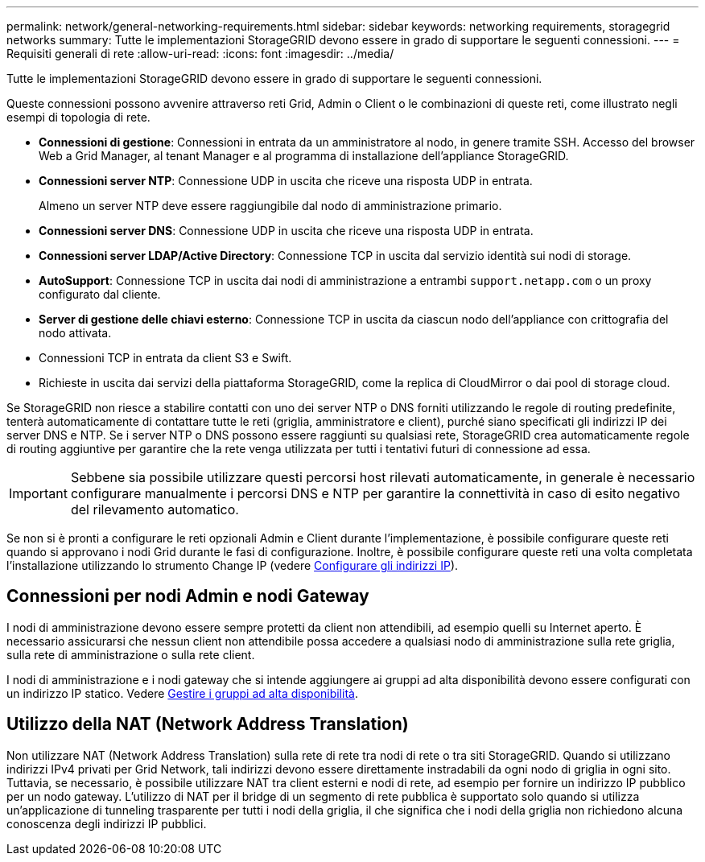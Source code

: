 ---
permalink: network/general-networking-requirements.html 
sidebar: sidebar 
keywords: networking requirements, storagegrid networks 
summary: Tutte le implementazioni StorageGRID devono essere in grado di supportare le seguenti connessioni. 
---
= Requisiti generali di rete
:allow-uri-read: 
:icons: font
:imagesdir: ../media/


[role="lead"]
Tutte le implementazioni StorageGRID devono essere in grado di supportare le seguenti connessioni.

Queste connessioni possono avvenire attraverso reti Grid, Admin o Client o le combinazioni di queste reti, come illustrato negli esempi di topologia di rete.

* *Connessioni di gestione*: Connessioni in entrata da un amministratore al nodo, in genere tramite SSH. Accesso del browser Web a Grid Manager, al tenant Manager e al programma di installazione dell'appliance StorageGRID.
* *Connessioni server NTP*: Connessione UDP in uscita che riceve una risposta UDP in entrata.
+
Almeno un server NTP deve essere raggiungibile dal nodo di amministrazione primario.

* *Connessioni server DNS*: Connessione UDP in uscita che riceve una risposta UDP in entrata.
* *Connessioni server LDAP/Active Directory*: Connessione TCP in uscita dal servizio identità sui nodi di storage.
* *AutoSupport*: Connessione TCP in uscita dai nodi di amministrazione a entrambi `support.netapp.com` o un proxy configurato dal cliente.
* *Server di gestione delle chiavi esterno*: Connessione TCP in uscita da ciascun nodo dell'appliance con crittografia del nodo attivata.
* Connessioni TCP in entrata da client S3 e Swift.
* Richieste in uscita dai servizi della piattaforma StorageGRID, come la replica di CloudMirror o dai pool di storage cloud.


Se StorageGRID non riesce a stabilire contatti con uno dei server NTP o DNS forniti utilizzando le regole di routing predefinite, tenterà automaticamente di contattare tutte le reti (griglia, amministratore e client), purché siano specificati gli indirizzi IP dei server DNS e NTP. Se i server NTP o DNS possono essere raggiunti su qualsiasi rete, StorageGRID crea automaticamente regole di routing aggiuntive per garantire che la rete venga utilizzata per tutti i tentativi futuri di connessione ad essa.


IMPORTANT: Sebbene sia possibile utilizzare questi percorsi host rilevati automaticamente, in generale è necessario configurare manualmente i percorsi DNS e NTP per garantire la connettività in caso di esito negativo del rilevamento automatico.

Se non si è pronti a configurare le reti opzionali Admin e Client durante l'implementazione, è possibile configurare queste reti quando si approvano i nodi Grid durante le fasi di configurazione. Inoltre, è possibile configurare queste reti una volta completata l'installazione utilizzando lo strumento Change IP (vedere xref:../maintain/configuring-ip-addresses.adoc[Configurare gli indirizzi IP]).



== Connessioni per nodi Admin e nodi Gateway

I nodi di amministrazione devono essere sempre protetti da client non attendibili, ad esempio quelli su Internet aperto. È necessario assicurarsi che nessun client non attendibile possa accedere a qualsiasi nodo di amministrazione sulla rete griglia, sulla rete di amministrazione o sulla rete client.

I nodi di amministrazione e i nodi gateway che si intende aggiungere ai gruppi ad alta disponibilità devono essere configurati con un indirizzo IP statico. Vedere xref:../admin/managing-high-availability-groups.adoc[Gestire i gruppi ad alta disponibilità].



== Utilizzo della NAT (Network Address Translation)

Non utilizzare NAT (Network Address Translation) sulla rete di rete tra nodi di rete o tra siti StorageGRID. Quando si utilizzano indirizzi IPv4 privati per Grid Network, tali indirizzi devono essere direttamente instradabili da ogni nodo di griglia in ogni sito. Tuttavia, se necessario, è possibile utilizzare NAT tra client esterni e nodi di rete, ad esempio per fornire un indirizzo IP pubblico per un nodo gateway. L'utilizzo di NAT per il bridge di un segmento di rete pubblica è supportato solo quando si utilizza un'applicazione di tunneling trasparente per tutti i nodi della griglia, il che significa che i nodi della griglia non richiedono alcuna conoscenza degli indirizzi IP pubblici.
